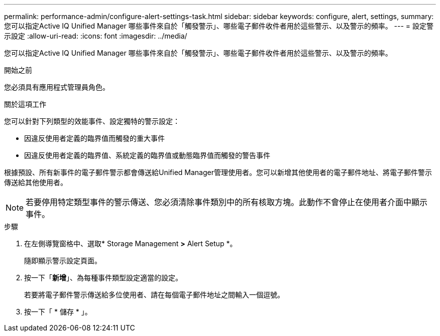 ---
permalink: performance-admin/configure-alert-settings-task.html 
sidebar: sidebar 
keywords: configure, alert, settings, 
summary: 您可以指定Active IQ Unified Manager 哪些事件來自於「觸發警示」、哪些電子郵件收件者用於這些警示、以及警示的頻率。 
---
= 設定警示設定
:allow-uri-read: 
:icons: font
:imagesdir: ../media/


[role="lead"]
您可以指定Active IQ Unified Manager 哪些事件來自於「觸發警示」、哪些電子郵件收件者用於這些警示、以及警示的頻率。

.開始之前
您必須具有應用程式管理員角色。

.關於這項工作
您可以針對下列類型的效能事件、設定獨特的警示設定：

* 因違反使用者定義的臨界值而觸發的重大事件
* 因違反使用者定義的臨界值、系統定義的臨界值或動態臨界值而觸發的警告事件


根據預設、所有新事件的電子郵件警示都會傳送給Unified Manager管理使用者。您可以新增其他使用者的電子郵件地址、將電子郵件警示傳送給其他使用者。

[NOTE]
====
若要停用特定類型事件的警示傳送、您必須清除事件類別中的所有核取方塊。此動作不會停止在使用者介面中顯示事件。

====
.步驟
. 在左側導覽窗格中、選取* Storage Management *>* Alert Setup *。
+
隨即顯示警示設定頁面。

. 按一下「*新增*」、為每種事件類型設定適當的設定。
+
若要將電子郵件警示傳送給多位使用者、請在每個電子郵件地址之間輸入一個逗號。

. 按一下「 * 儲存 * 」。

